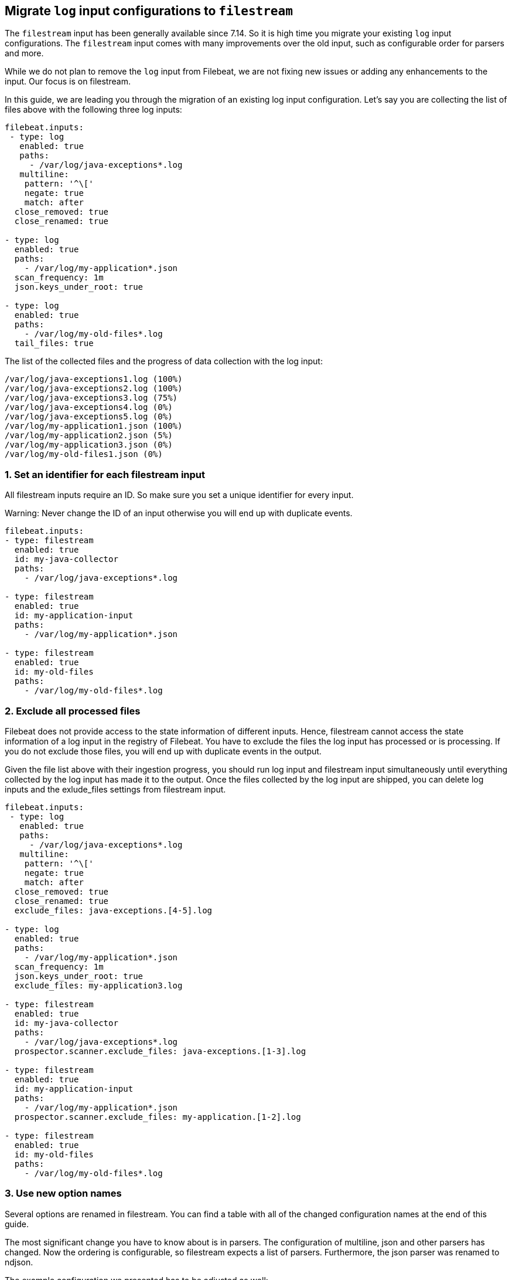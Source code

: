 [[migrate-to-filestream]]
== Migrate `log` input configurations to `filestream`

The `filestream` input has been generally available since 7.14. So it is high time you
migrate your existing `log` input configurations.  The `filestream` input comes with many
improvements over the old input, such as configurable order for parsers and more.

While we do not plan to remove the `log` input from Filebeat, we are not fixing
new issues or adding any enhancements to the input. Our focus is on filestream.

In this guide, we are leading you through the migration of an existing log input configuration.
Let's say you are collecting the list of files above with the following three log inputs:

[source,yaml]
----
filebeat.inputs:
 - type: log
   enabled: true
   paths:
     - /var/log/java-exceptions*.log
   multiline:
    pattern: '^\['
    negate: true
    match: after
  close_removed: true
  close_renamed: true

- type: log
  enabled: true
  paths:
    - /var/log/my-application*.json
  scan_frequency: 1m
  json.keys_under_root: true

- type: log
  enabled: true
  paths:
    - /var/log/my-old-files*.log
  tail_files: true
----

The list of the collected files and the progress of data collection with the log input:
["source","sh",subs="attributes"]
----
/var/log/java-exceptions1.log (100%)
/var/log/java-exceptions2.log (100%)
/var/log/java-exceptions3.log (75%)
/var/log/java-exceptions4.log (0%)
/var/log/java-exceptions5.log (0%)
/var/log/my-application1.json (100%)
/var/log/my-application2.json (5%)
/var/log/my-application3.json (0%)
/var/log/my-old-files1.json (0%)
----

=== 1. Set an identifier for each filestream input

All filestream inputs require an ID. So make sure you set a unique identifier for every input. 

Warning: Never change the ID of an input otherwise you will end up with duplicate events.

[source,yaml]
----
filebeat.inputs:
- type: filestream
  enabled: true
  id: my-java-collector
  paths:
    - /var/log/java-exceptions*.log

- type: filestream
  enabled: true
  id: my-application-input
  paths:
    - /var/log/my-application*.json

- type: filestream
  enabled: true
  id: my-old-files
  paths:
    - /var/log/my-old-files*.log
----

=== 2. Exclude all processed files

Filebeat does not provide access to the state information of different inputs.
Hence, filestream cannot access the state information of a log input in the
registry of Filebeat. You have to exclude the files the log input has processed
or is processing. If you do not exclude those files, you will end up with
duplicate events in the output.

Given the file list above with their ingestion progress, you
should run log input and filestream input simultaneously until everything
collected by the log input has made it to the output.
Once the files collected by the log input are shipped, you can delete log
inputs and the exlude_files settings from filestream input.

[source,yaml]
----
filebeat.inputs:
 - type: log
   enabled: true
   paths:
     - /var/log/java-exceptions*.log
   multiline:
    pattern: '^\['
    negate: true
    match: after
  close_removed: true
  close_renamed: true
  exclude_files: java-exceptions.[4-5].log

- type: log
  enabled: true
  paths:
    - /var/log/my-application*.json
  scan_frequency: 1m
  json.keys_under_root: true
  exclude_files: my-application3.log

- type: filestream
  enabled: true
  id: my-java-collector
  paths:
    - /var/log/java-exceptions*.log
  prospector.scanner.exclude_files: java-exceptions.[1-3].log

- type: filestream
  enabled: true
  id: my-application-input
  paths:
    - /var/log/my-application*.json
  prospector.scanner.exclude_files: my-application.[1-2].log

- type: filestream
  enabled: true
  id: my-old-files
  paths:
    - /var/log/my-old-files*.log
----


=== 3. Use new option names

Several options are renamed in filestream. You can find a table with all of the
changed configuration names at the end of this guide.

The most significant change you have to know about is in parsers. The configuration of
multiline, json and other parsers has changed. Now the ordering is
configurable, so filestream expects a list of parsers. Furthermore, the json
parser was renamed to ndjson.

The example configuration we presented has to be adjusted as well:

[source,yaml]
----
- type: filestream
  enabled: true
  id: my-java-collector
  paths:
    - /var/log/java-exceptions*.log
  parsers:
    - multiline:
        pattern: '^\['
        negate: true
        match: after
  close.on_state_change.removed: true
  close.on_state_change.renamed: true

- type: filestream
  enabled: true
  id: my-application-input
  paths:
    - /var/log/my-application*.json
  prospector.scanner.check_interval: 1m
  parsers:
    - ndjson:
        keys_under_root: true

- type: filestream
  enabled: true
  id: my-old-files
  paths:
    - /var/log/my-old-files*.log
  ignore_inactive: since_last_start
----

[cols="1,1"]
|===
|Option name in log input
|Option name in filestream input

|recursive_glob.enabled
|prospector.scanner.recursive_glob

|harvester_buffer_size
|buffer_size

|max_bytes
|message_max_bytes

|json
|parsers.n.ndjson

|multiline
|parsers.n.mutiline

|exclude_files
|prospector.scanner.exclude_files

|close_inactive
|close.on_state_change.inactive

|close_removed
|close.on_state_change.removed

|close_eof
|close.reader.on_eof

|close_timeout
|close.reader.after_interval

|close_inactive
|close.on_state_change.inactive

|scan_frequency
|prospector.scanner.check_interval

|tail_files
|ignore_inactive.since_last_start

|symlinks
|prospector.scanner.symlinks

|backoff
|backoff.init

|backoff_max
|backoff.max
|===



